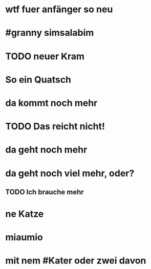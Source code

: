 # org
* wtf fuer anfänger so neu
* #granny simsalabim
* TODO neuer Kram
* So ein Quatsch
* da kommt noch mehr
* TODO Das reicht nicht!
* da geht noch mehr
* da geht noch viel mehr, oder?
** TODO Ich brauche mehr
* ne Katze
* miaumio
* mit nem #Kater oder zwei davon
